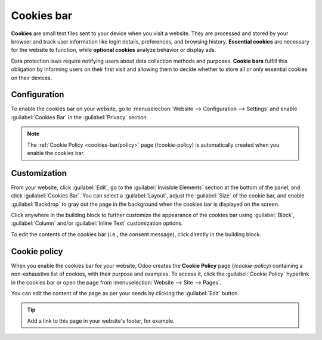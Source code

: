 ===========
Cookies bar
===========

**Cookies** are small text files sent to your device when you visit a website. They are processed
and stored by your browser and track user information like login details, preferences, and browsing
history. **Essential cookies** are necessary for the website to function, while **optional cookies**
analyze behavior or display ads.

Data protection laws require notifying users about data collection methods and purposes.
**Cookie bars** fulfill this obligation by informing users on their first visit and allowing them to
decide whether to store all or only essential cookies on their devices.

Configuration
=============

To enable the cookies bar on your website, go to :menuselection:`Website --> Configuration -->
Settings` and enable :guilabel:`Cookies Bar` in the :guilabel:`Privacy` section.

.. note::
   The :ref:`Cookie Policy <cookies-bar/policy>` page (/cookie-policy) is automatically created when
   you enable the cookies bar.

.. _cookies-bar/customization:

Customization
=============

From your website, click :guilabel:`Edit`, go to the :guilabel:`Invisible Elements` section at the
bottom of the panel, and click :guilabel:`Cookies Bar`. You can select a :guilabel:`Layout`, adjust
the :guilabel:`Size` of the cookie bar, and enable :guilabel:`Backdrop` to gray out the page in the
background when the cookies bar is displayed on the screen.

Click anywhere in the building block to further customize the appearance of the cookies bar using
:guilabel:`Block`, :guilabel:`Column` and/or :guilabel:`Inline Text` customization options.

To edit the contents of the cookies bar (i.e., the consent message), click directly in the building
block.

.. _cookies-bar/policy:

Cookie policy
=============

When you enable the cookies bar for your website, Odoo creates the **Cookie Policy** page
(`/cookie-policy`) containing a non-exhaustive list of cookies, with their purpose and examples. To
access it, click the :guilabel:`Cookie Policy` hyperlink in the cookies bar or open the page from
:menuselection:`Website --> Site --> Pages`.

You can edit the content of the page as per your needs by clicking the :guilabel:`Edit` button.

.. tip::
   Add a link to this page in your website's footer, for example.
